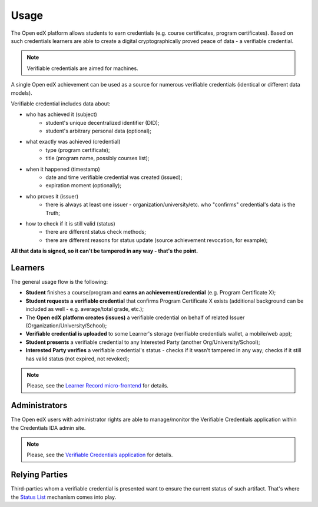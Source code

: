 Usage
=====

The Open edX platform allows students to earn credentials (e.g. course certificates, program certificates). Based on such credentials learners are able to create a digital cryptographically proved peace of data - a verifiable credential.

.. note::
    Verifiable credentials are aimed for machines.

A single Open edX achievement can be used as a source for numerous verifiable credentials (identical or different data models).

Verifiable credential includes data about:

- who has achieved it (subject)
    - student's unique decentralized identifier (DID);
    - student's arbitrary personal data (optional);
- what exactly was achieved (credential)
    - type (program certificate);
    - title (program name, possibly courses list);
- when it happened (timestamp)
    - date and time verifiable credential was created (issued);
    - expiration moment (optionally);
- who proves it (issuer)
    - there is always at least one issuer - organization/university/etc. who "confirms" credential's data is the Truth;
- how to check if it is still valid (status)
    - there are different status check methods;
    - there are different reasons for status update (source achievement revocation, for example);

**All that data is signed, so it can't be tampered in any way - that's the point.**

Learners
--------

The general usage flow is the following:

- **Student** finishes a course/program and **earns an achievement/credential** (e.g. Program Certificate X);
- **Student requests a verifiable credential** that confirms Program Certificate X exists (additional background can be included as well - e.g. average/total grade, etc.);
- The **Open edX platform creates (issues)** a verifiable credential on behalf of related Issuer (Organization/University/School);
- **Verifiable credential is uploaded** to some Learner's storage (verifiable credentials wallet, a mobile/web app);
- **Student presents** a verifiable credential to any Interested Party (another Org/University/School);
- **Interested Party verifies** a verifiable credential's status - checks if it wasn't tampered in any way; checks if it still has valid status (not expired, not revoked);

.. note::
    Please, see the `Learner Record micro-frontend`_ for details.

Administrators
--------------

The Open edX users with administrator rights are able to manage/monitor the Verifiable Credentials application within the Credentials IDA admin site.

.. note::
    Please, see the `Verifiable Credentials application`_ for details.

Relying Parties
---------------

Third-parties whom a verifiable credential is presented want to ensure the current status of such artifact. That's where the `Status List`_ mechanism comes into play.


.. _Learner Record micro-frontend: components.html#learner-record-microfrontend
.. _Verifiable Credentials application: components.html#verifiable-credentials-application
.. _Status List: components.html#status-list-api